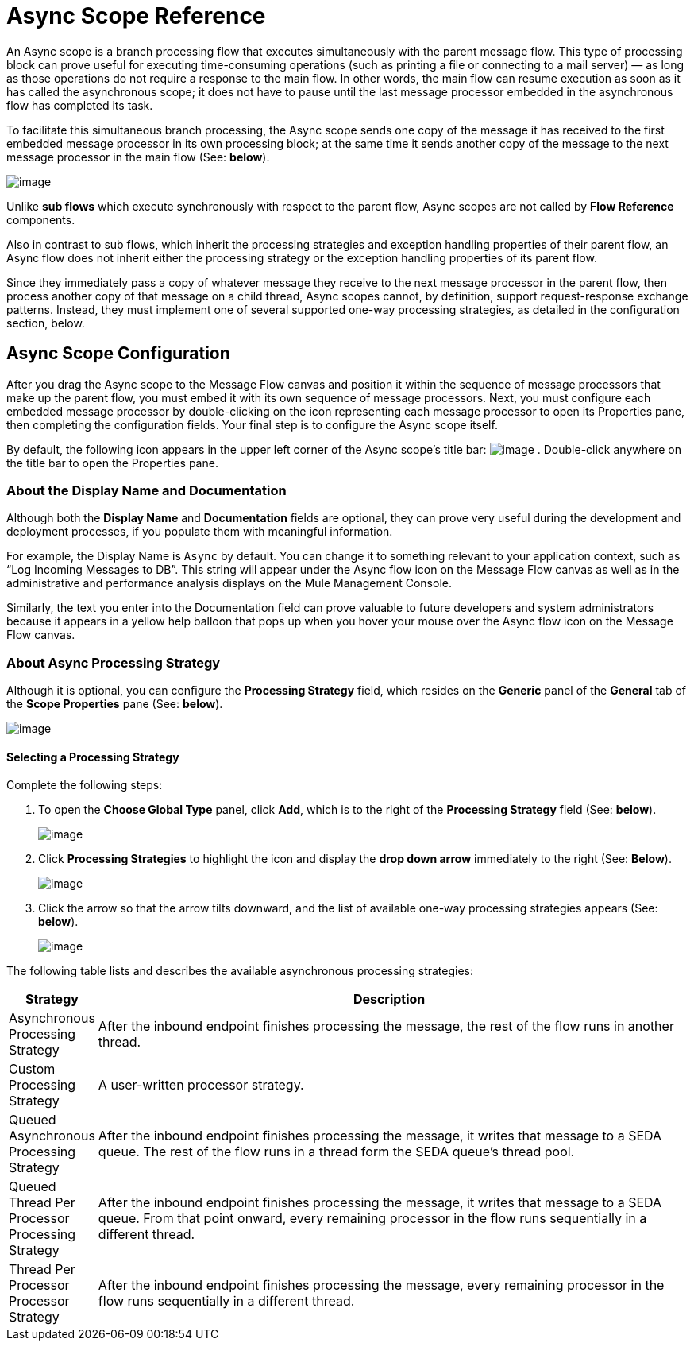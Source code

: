 = Async Scope Reference

An Async scope is a branch processing flow that executes simultaneously with the parent message flow. This type of processing block can prove useful for executing time-consuming operations (such as printing a file or connecting to a mail server) — as long as those operations do not require a response to the main flow. In other words, the main flow can resume execution as soon as it has called the asynchronous scope; it does not have to pause until the last message processor embedded in the asynchronous flow has completed its task.

To facilitate this simultaneous branch processing, the Async scope sends one copy of the message it has received to the first embedded message processor in its own processing block; at the same time it sends another copy of the message to the next message processor in the main flow (See: *below*).

image:/documentation-3.2/download/attachments/54067983/Asynch+Schematic.png?version=1&modificationDate=1323107715587[image]

Unlike *sub flows* which execute synchronously with respect to the parent flow, Async scopes are not called by *Flow Reference* components.

Also in contrast to sub flows, which inherit the processing strategies and exception handling properties of their parent flow, an Async flow does not inherit either the processing strategy or the exception handling properties of its parent flow.

Since they immediately pass a copy of whatever message they receive to the next message processor in the parent flow, then process another copy of that message on a child thread, Async scopes cannot, by definition, support request-response exchange patterns. Instead, they must implement one of several supported one-way processing strategies, as detailed in the configuration section, below.

== Async Scope Configuration

After you drag the Async scope to the Message Flow canvas and position it within the sequence of message processors that make up the parent flow, you must embed it with its own sequence of message processors. Next, you must configure each embedded message processor by double-clicking on the icon representing each message processor to open its Properties pane, then completing the configuration fields. Your final step is to configure the Async scope itself.

By default, the following icon appears in the upper left corner of the Async scope’s title bar: image:/documentation-3.2/download/attachments/54067983/Asynch+Title.png?version=1&modificationDate=1323107715582[image] . Double-click anywhere on the title bar to open the Properties pane.

=== About the Display Name and Documentation

Although both the *Display Name* and *Documentation* fields are optional, they can prove very useful during the development and deployment processes, if you populate them with meaningful information.

For example, the Display Name is `Async` by default. You can change it to something relevant to your application context, such as “Log Incoming Messages to DB”. This string will appear under the Async flow icon on the Message Flow canvas as well as in the administrative and performance analysis displays on the Mule Management Console.

Similarly, the text you enter into the Documentation field can prove valuable to future developers and system administrators because it appears in a yellow help balloon that pops up when you hover your mouse over the Async flow icon on the Message Flow canvas.

=== About Async Processing Strategy

Although it is optional, you can configure the *Processing Strategy* field, which resides on the *Generic* panel of the *General* tab of the *Scope Properties* pane (See: *below*).

image:/documentation-3.2/download/attachments/54067983/Asynch+Properties.png?version=1&modificationDate=1323107715571[image]

==== Selecting a Processing Strategy

Complete the following steps:

. To open the *Choose Global Type* panel, click *Add*, which is to the right of the *Processing Strategy* field (See: *below*).
+
image:/documentation-3.2/download/attachments/54067983/Asynch+Process+Add.png?version=1&modificationDate=1323108377363[image]


. Click *Processing Strategies* to highlight the icon and display the *drop down arrow* immediately to the right (See: *Below*).
+
image:/documentation-3.2/download/attachments/54067983/Asynch+Arrow.png?version=1&modificationDate=1323108377369[image]


. Click the arrow so that the arrow tilts downward, and the list of available one-way processing strategies appears (See: *below*).
+
image:/documentation-3.2/download/attachments/54067983/Asynch+List.png?version=1&modificationDate=1323108377373[image]

The following table lists and describes the available asynchronous processing strategies:

[width="99",cols="10,90",options="header"]
|===
|Strategy |Description
|Asynchronous Processing Strategy |After the inbound endpoint finishes processing the message, the rest of the flow runs in another thread.
|Custom Processing Strategy |A user-written processor strategy.
|Queued Asynchronous Processing Strategy |After the inbound endpoint finishes processing the message, it writes that message to a SEDA queue. The rest of the flow runs in a thread form the SEDA queue's thread pool.
|Queued Thread Per Processor Processing Strategy |After the inbound endpoint finishes processing the message, it writes that message to a SEDA queue. From that point onward, every remaining processor in the flow runs sequentially in a different thread.
|Thread Per Processor Processor Strategy |After the inbound endpoint finishes processing the message, every remaining processor in the flow runs sequentially in a different thread.
|===

